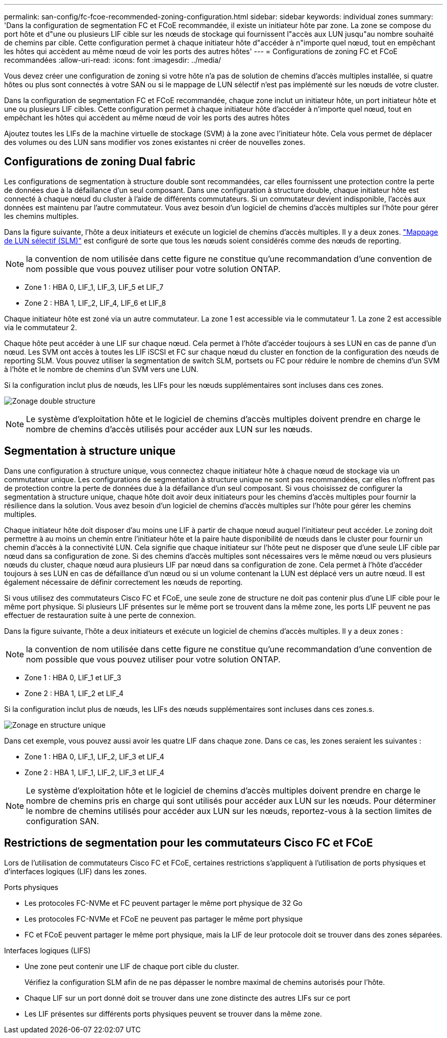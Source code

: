 ---
permalink: san-config/fc-fcoe-recommended-zoning-configuration.html 
sidebar: sidebar 
keywords: individual zones 
summary: 'Dans la configuration de segmentation FC et FCoE recommandée, il existe un initiateur hôte par zone. La zone se compose du port hôte et d"une ou plusieurs LIF cible sur les nœuds de stockage qui fournissent l"accès aux LUN jusqu"au nombre souhaité de chemins par cible. Cette configuration permet à chaque initiateur hôte d"accéder à n"importe quel nœud, tout en empêchant les hôtes qui accèdent au même nœud de voir les ports des autres hôtes' 
---
= Configurations de zoning FC et FCoE recommandées
:allow-uri-read: 
:icons: font
:imagesdir: ../media/


[role="lead"]
Vous devez créer une configuration de zoning si votre hôte n'a pas de solution de chemins d'accès multiples installée, si quatre hôtes ou plus sont connectés à votre SAN ou si le mappage de LUN sélectif n'est pas implémenté sur les nœuds de votre cluster.

Dans la configuration de segmentation FC et FCoE recommandée, chaque zone inclut un initiateur hôte, un port initiateur hôte et une ou plusieurs LIF cibles. Cette configuration permet à chaque initiateur hôte d'accéder à n'importe quel nœud, tout en empêchant les hôtes qui accèdent au même nœud de voir les ports des autres hôtes

Ajoutez toutes les LIFs de la machine virtuelle de stockage (SVM) à la zone avec l'initiateur hôte. Cela vous permet de déplacer des volumes ou des LUN sans modifier vos zones existantes ni créer de nouvelles zones.



== Configurations de zoning Dual fabric

Les configurations de segmentation à structure double sont recommandées, car elles fournissent une protection contre la perte de données due à la défaillance d'un seul composant. Dans une configuration à structure double, chaque initiateur hôte est connecté à chaque nœud du cluster à l'aide de différents commutateurs. Si un commutateur devient indisponible, l'accès aux données est maintenu par l'autre commutateur. Vous avez besoin d'un logiciel de chemins d'accès multiples sur l'hôte pour gérer les chemins multiples.

Dans la figure suivante, l'hôte a deux initiateurs et exécute un logiciel de chemins d'accès multiples. Il y a deux zones. link:../san-admin/selective-lun-map-concept.html["Mappage de LUN sélectif (SLM)"] est configuré de sorte que tous les nœuds soient considérés comme des nœuds de reporting.

[NOTE]
====
la convention de nom utilisée dans cette figure ne constitue qu'une recommandation d'une convention de nom possible que vous pouvez utiliser pour votre solution ONTAP.

====
* Zone 1 : HBA 0, LIF_1, LIF_3, LIF_5 et LIF_7
* Zone 2 : HBA 1, LIF_2, LIF_4, LIF_6 et LIF_8


Chaque initiateur hôte est zoné via un autre commutateur. La zone 1 est accessible via le commutateur 1. La zone 2 est accessible via le commutateur 2.

Chaque hôte peut accéder à une LIF sur chaque nœud. Cela permet à l'hôte d'accéder toujours à ses LUN en cas de panne d'un nœud. Les SVM ont accès à toutes les LIF iSCSI et FC sur chaque nœud du cluster en fonction de la configuration des nœuds de reporting SLM. Vous pouvez utiliser la segmentation de switch SLM, portsets ou FC pour réduire le nombre de chemins d'un SVM à l'hôte et le nombre de chemins d'un SVM vers une LUN.

Si la configuration inclut plus de nœuds, les LIFs pour les nœuds supplémentaires sont incluses dans ces zones.

image:scm-en-drw-dual-fabric-zoning.png["Zonage double structure"]

[NOTE]
====
Le système d'exploitation hôte et le logiciel de chemins d'accès multiples doivent prendre en charge le nombre de chemins d'accès utilisés pour accéder aux LUN sur les nœuds.

====


== Segmentation à structure unique

Dans une configuration à structure unique, vous connectez chaque initiateur hôte à chaque nœud de stockage via un commutateur unique. Les configurations de segmentation à structure unique ne sont pas recommandées, car elles n'offrent pas de protection contre la perte de données due à la défaillance d'un seul composant. Si vous choisissez de configurer la segmentation à structure unique, chaque hôte doit avoir deux initiateurs pour les chemins d'accès multiples pour fournir la résilience dans la solution. Vous avez besoin d'un logiciel de chemins d'accès multiples sur l'hôte pour gérer les chemins multiples.

Chaque initiateur hôte doit disposer d'au moins une LIF à partir de chaque nœud auquel l'initiateur peut accéder. Le zoning doit permettre à au moins un chemin entre l'initiateur hôte et la paire haute disponibilité de nœuds dans le cluster pour fournir un chemin d'accès à la connectivité LUN. Cela signifie que chaque initiateur sur l'hôte peut ne disposer que d'une seule LIF cible par nœud dans sa configuration de zone. Si des chemins d'accès multiples sont nécessaires vers le même nœud ou vers plusieurs nœuds du cluster, chaque nœud aura plusieurs LIF par nœud dans sa configuration de zone. Cela permet à l'hôte d'accéder toujours à ses LUN en cas de défaillance d'un nœud ou si un volume contenant la LUN est déplacé vers un autre nœud. Il est également nécessaire de définir correctement les nœuds de reporting.

Si vous utilisez des commutateurs Cisco FC et FCoE, une seule zone de structure ne doit pas contenir plus d'une LIF cible pour le même port physique. Si plusieurs LIF présentes sur le même port se trouvent dans la même zone, les ports LIF peuvent ne pas effectuer de restauration suite à une perte de connexion.

Dans la figure suivante, l'hôte a deux initiateurs et exécute un logiciel de chemins d'accès multiples. Il y a deux zones :

[NOTE]
====
la convention de nom utilisée dans cette figure ne constitue qu'une recommandation d'une convention de nom possible que vous pouvez utiliser pour votre solution ONTAP.

====
* Zone 1 : HBA 0, LIF_1 et LIF_3
* Zone 2 : HBA 1, LIF_2 et LIF_4


Si la configuration inclut plus de nœuds, les LIFs des nœuds supplémentaires sont incluses dans ces zones.s.

image:scm-en-drw-single-fabric-zoning.png["Zonage en structure unique"]

Dans cet exemple, vous pouvez aussi avoir les quatre LIF dans chaque zone. Dans ce cas, les zones seraient les suivantes :

* Zone 1 : HBA 0, LIF_1, LIF_2, LIF_3 et LIF_4
* Zone 2 : HBA 1, LIF_1, LIF_2, LIF_3 et LIF_4


[NOTE]
====
Le système d'exploitation hôte et le logiciel de chemins d'accès multiples doivent prendre en charge le nombre de chemins pris en charge qui sont utilisés pour accéder aux LUN sur les nœuds. Pour déterminer le nombre de chemins utilisés pour accéder aux LUN sur les nœuds, reportez-vous à la section limites de configuration SAN.

====


== Restrictions de segmentation pour les commutateurs Cisco FC et FCoE

Lors de l'utilisation de commutateurs Cisco FC et FCoE, certaines restrictions s'appliquent à l'utilisation de ports physiques et d'interfaces logiques (LIF) dans les zones.

.Ports physiques
* Les protocoles FC-NVMe et FC peuvent partager le même port physique de 32 Go
* Les protocoles FC-NVMe et FCoE ne peuvent pas partager le même port physique
* FC et FCoE peuvent partager le même port physique, mais la LIF de leur protocole doit se trouver dans des zones séparées.


.Interfaces logiques (LIFS)
* Une zone peut contenir une LIF de chaque port cible du cluster.
+
Vérifiez la configuration SLM afin de ne pas dépasser le nombre maximal de chemins autorisés pour l'hôte.

* Chaque LIF sur un port donné doit se trouver dans une zone distincte des autres LIFs sur ce port
* Les LIF présentes sur différents ports physiques peuvent se trouver dans la même zone.

